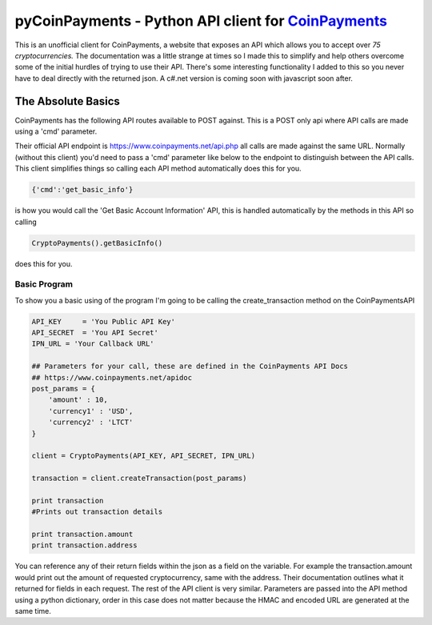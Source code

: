 ***********
pyCoinPayments - Python API client for `CoinPayments <https://www.coinpayments.net>`_
***********


This is an unofficial client for CoinPayments, a website that exposes an API which allows you to accept over *75 cryptocurrencies.* The documentation was a little strange at times so I made this to simplify and help others overcome some of the initial hurdles of trying to use their API. There's some interesting functionality I added to this so you never have to deal directly with the returned json. A c#.net version is coming soon with javascript soon after. 
  
  
The Absolute Basics
#####
CoinPayments has the following API routes available to POST against. This is a POST only api where API calls are made using a 'cmd' parameter.

Their official API endpoint is https://www.coinpayments.net/api.php all calls are made against the same URL. Normally (without this client) you'd need to pass a 'cmd' parameter like below to the endpoint to distinguish between the API calls. This client simplifies things so calling each API method automatically does this for you.

.. code:: bash

    {'cmd':'get_basic_info'}
is how you would call the 'Get Basic Account Information' API, this is handled automatically by the methods in this API so calling

.. code:: python

    CryptoPayments().getBasicInfo()
does this for you.


Basic Program
-------------

To show you a basic using of the program I'm going to be calling the create_transaction method on the CoinPaymentsAPI

.. code:: python

    API_KEY     = 'You Public API Key'
    API_SECRET  = 'You API Secret'
    IPN_URL = 'Your Callback URL'

    ## Parameters for your call, these are defined in the CoinPayments API Docs
    ## https://www.coinpayments.net/apidoc
    post_params = {
        'amount' : 10,
        'currency1' : 'USD',
        'currency2' : 'LTCT'
    }

    client = CryptoPayments(API_KEY, API_SECRET, IPN_URL)

    transaction = client.createTransaction(post_params)

    print transaction
    #Prints out transaction details
    
    print transaction.amount
    print transaction.address
    
You can reference any of their return fields within the json as a field on the variable. For example the transaction.amount would print out the amount of requested cryptocurrency, same with the address. Their documentation outlines what it returned for fields in each request. The rest of the API client is very similar. Parameters are passed into the API method using a python dictionary, order in this case does not matter because the HMAC and encoded URL are generated at the same time.
    
